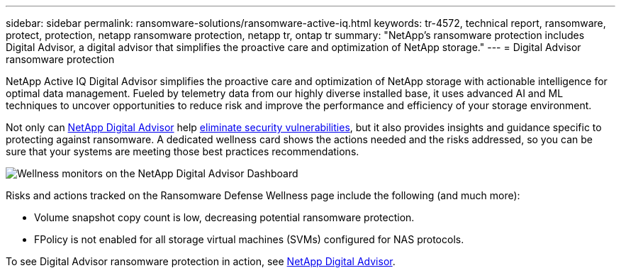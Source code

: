 ---
sidebar: sidebar
permalink: ransomware-solutions/ransomware-active-iq.html
keywords: tr-4572, technical report, ransomware, protect, protection, netapp ransomware protection, netapp tr, ontap tr
summary: "NetApp's ransomware protection includes Digital Advisor, a digital advisor that simplifies the proactive care and optimization of NetApp storage."
---
= Digital Advisor ransomware protection

:hardbreaks:
:nofooter:
:icons: font
:linkattrs:
:imagesdir: ../media/

[.lead]
NetApp Active IQ Digital Advisor simplifies the proactive care and optimization of NetApp storage with actionable intelligence for optimal data management. Fueled by telemetry data from our highly diverse installed base, it uses advanced AI and ML techniques to uncover opportunities to reduce risk and improve the performance and efficiency of your storage environment. 

Not only can https://www.netapp.com/services/support/active-iq/[NetApp Digital Advisor^] help https://www.netapp.com/blog/fix-security-vulnerabilities-with-active-iq/[eliminate security vulnerabilities^], but it also provides insights and guidance specific to protecting against ransomware. A dedicated wellness card shows the actions needed and the risks addressed, so you can be sure that your systems are meeting those best practices recommendations.

image:ransomware-solution-dashboard.jpg[Wellness monitors on the NetApp Digital Advisor Dashboard]

Risks and actions tracked on the Ransomware Defense Wellness page include the following (and much more):

* Volume snapshot copy count is low, decreasing potential ransomware protection.
* FPolicy is not enabled for all storage virtual machines (SVMs) configured for NAS protocols.

To see Digital Advisor ransomware protection in action, see link:https://www.netapp.com/services/support/active-iq/[NetApp Digital Advisor^].

// 2024-8-21 ontapdoc-1811